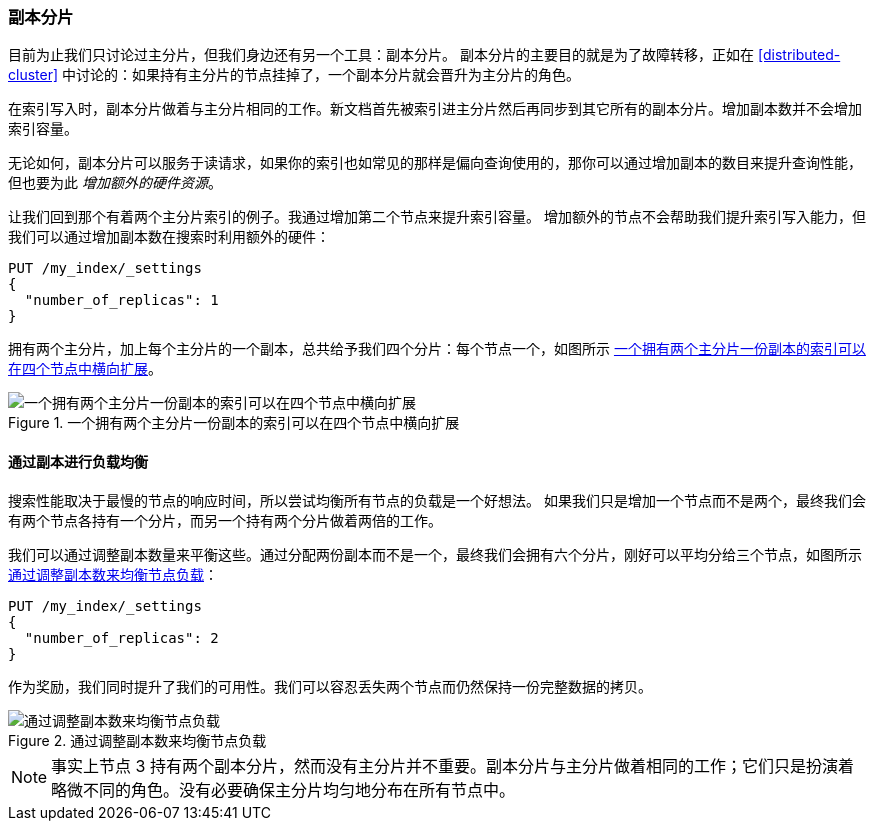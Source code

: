 [[replica-shards]]
=== 副本分片

目前为止我们只讨论过主分片，但我们身边还有另一个工具：副本分片。((("scaling", "replica shards")))((("shards", "replica")))((("replica shards")))
副本分片的主要目的就是为了故障转移，正如在 <<distributed-cluster>> 中讨论的：如果持有主分片的节点挂掉了，一个副本分片就会晋升为主分片的角色。

在索引写入时，副本分片做着与主分片相同的工作。新文档首先被索引进主分片然后再同步到其它所有的副本分片。增加副本数并不会增加索引容量。


无论如何，副本分片可以服务于读请求，如果你的索引也如常见的那样是偏向查询使用的，那你可以通过增加副本的数目来提升查询性能，但也要为此 _增加额外的硬件资源_。

让我们回到那个有着两个主分片索引的例子。我通过增加第二个节点来提升索引容量。
增加额外的节点不会帮助我们提升索引写入能力，但我们可以通过增加副本数在搜索时利用额外的硬件：

[source,json]
-----------------------
PUT /my_index/_settings
{
  "number_of_replicas": 1
}
-----------------------

拥有两个主分片，加上每个主分片的一个副本，总共给予我们四个分片：每个节点一个，如图所示 <<img-four-nodes>>。

[[img-four-nodes]]
.一个拥有两个主分片一份副本的索引可以在四个节点中横向扩展
image::images/elas_4403.png["一个拥有两个主分片一份副本的索引可以在四个节点中横向扩展"]

==== 通过副本进行负载均衡

搜索性能取决于最慢的节点的响应时间，所以尝试均衡所有节点的负载是一个好想法。((("replica shards", "balancing load with")))((("load balancing with replica shards")))
如果我们只是增加一个节点而不是两个，最终我们会有两个节点各持有一个分片，而另一个持有两个分片做着两倍的工作。

我们可以通过调整副本数量来平衡这些。通过分配两份副本而不是一个，最终我们会拥有六个分片，刚好可以平均分给三个节点，如图所示 <<img-three-nodes>>：

[source,json]
-----------------------
PUT /my_index/_settings
{
  "number_of_replicas": 2
}
-----------------------

作为奖励，我们同时提升了我们的可用性。我们可以容忍丢失两个节点而仍然保持一份完整数据的拷贝。

[[img-three-nodes]]
.通过调整副本数来均衡节点负载
image::images/elas_4404.png["通过调整副本数来均衡节点负载"]

NOTE: 事实上节点 3 持有两个副本分片，然而没有主分片并不重要。副本分片与主分片做着相同的工作；它们只是扮演着略微不同的角色。没有必要确保主分片均匀地分布在所有节点中。
